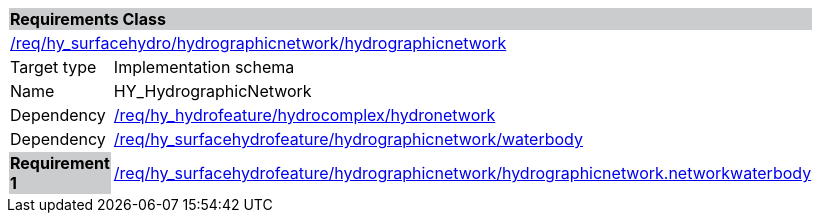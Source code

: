 [cols="1,4",width="90%"]
|===
2+|*Requirements Class* {set:cellbgcolor:#CACCCE}
2+|https://github.com/opengeospatial/HY_Features/blob/master/req/hy_hydrographicnetwork/hydrographicnetwork[/req/hy_surfacehydro/hydrographicnetwork/hydrographicnetwork] {set:cellbgcolor:#FFFFFF}
|Target type |Implementation schema
|Name |HY_HydrographicNetwork
|Dependency |https://github.com/opengeospatial/HY_Features/blob/master/req/hy_hydrofeature/hydrocomplex/hydronetwork[/req/hy_hydrofeature/hydrocomplex/hydronetwork]
|Dependency |https://github.com/opengeospatial/HY_Features/blob/master/req/hy_surfacehydrofeature/hydrographicnetwork/waterbody[/req/hy_surfacehydrofeature/hydrographicnetwork/waterbody]
|*Requirement 1* {set:cellbgcolor:#CACCCE} |https://github.com/opengeospatial/HY_Features/blob/master/req/hy_surfacehydrofeature/hydrographicnetwork/hydrographicnetwork.networkwaterbody[/req/hy_surfacehydrofeature/hydrographicnetwork/hydrographicnetwork.networkwaterbody]
{set:cellbgcolor:#FFFFFF}
|===
